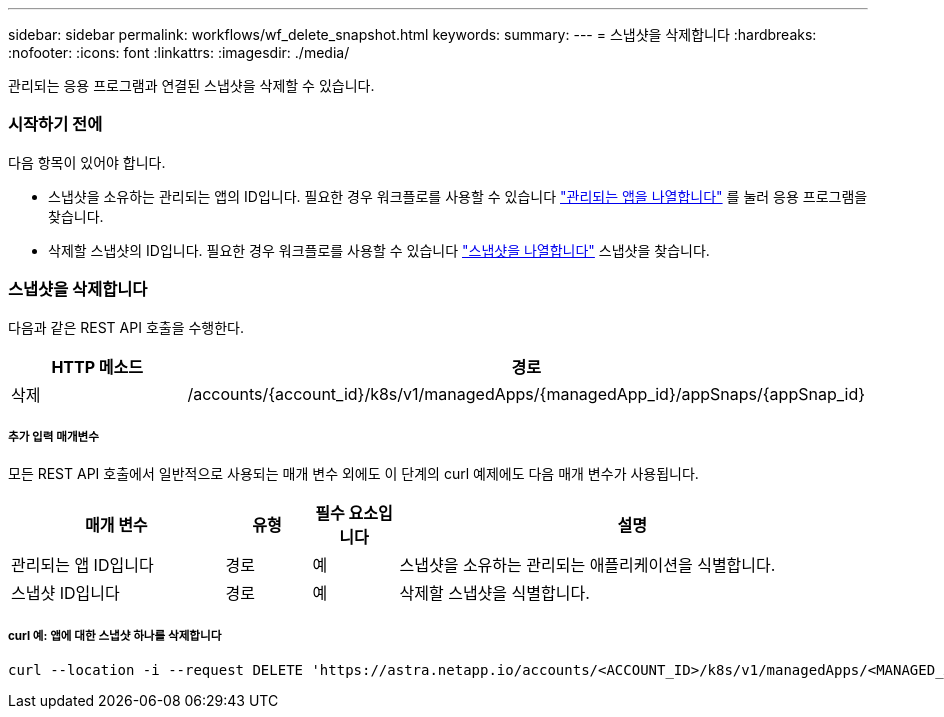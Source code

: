 ---
sidebar: sidebar 
permalink: workflows/wf_delete_snapshot.html 
keywords:  
summary:  
---
= 스냅샷을 삭제합니다
:hardbreaks:
:nofooter: 
:icons: font
:linkattrs: 
:imagesdir: ./media/


[role="lead"]
관리되는 응용 프로그램과 연결된 스냅샷을 삭제할 수 있습니다.



=== 시작하기 전에

다음 항목이 있어야 합니다.

* 스냅샷을 소유하는 관리되는 앱의 ID입니다. 필요한 경우 워크플로를 사용할 수 있습니다 link:wf_list_man_apps.html["관리되는 앱을 나열합니다"] 를 눌러 응용 프로그램을 찾습니다.
* 삭제할 스냅샷의 ID입니다. 필요한 경우 워크플로를 사용할 수 있습니다 link:wf_list_snapshots.html["스냅샷을 나열합니다"] 스냅샷을 찾습니다.




=== 스냅샷을 삭제합니다

다음과 같은 REST API 호출을 수행한다.

[cols="25,75"]
|===
| HTTP 메소드 | 경로 


| 삭제 | /accounts/{account_id}/k8s/v1/managedApps/{managedApp_id}/appSnaps/{appSnap_id} 
|===


===== 추가 입력 매개변수

모든 REST API 호출에서 일반적으로 사용되는 매개 변수 외에도 이 단계의 curl 예제에도 다음 매개 변수가 사용됩니다.

[cols="25,10,10,55"]
|===
| 매개 변수 | 유형 | 필수 요소입니다 | 설명 


| 관리되는 앱 ID입니다 | 경로 | 예 | 스냅샷을 소유하는 관리되는 애플리케이션을 식별합니다. 


| 스냅샷 ID입니다 | 경로 | 예 | 삭제할 스냅샷을 식별합니다. 
|===


===== curl 예: 앱에 대한 스냅샷 하나를 삭제합니다

[source, curl]
----
curl --location -i --request DELETE 'https://astra.netapp.io/accounts/<ACCOUNT_ID>/k8s/v1/managedApps/<MANAGED_APP_ID>/appSnaps/<SNAPSHOT_ID>' --header 'Accept: */*' --header 'Authorization: Bearer <API_TOKEN>'
----